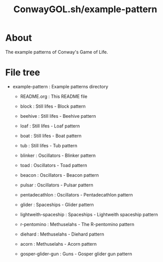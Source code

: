 * COMMENT -*- Mode: org; -*-

#+TITLE: ConwayGOL.sh/example-pattern

* About

The example patterns of Conway's Game of Life.

* File tree

+ example-pattern : Example patterns directory
  - README.org    : This README file

  - block         : Still lifes - Block pattern
  - beehive       : Still lifes - Beehive pattern
  - loaf          : Still lifes - Loaf pattern
  - boat          : Still lifes - Boat pattern
  - tub           : Still lifes - Tub pattern

  - blinker       : Oscillators - Blinker pattern
  - toad          : Oscillators - Toad pattern
  - beacon        : Oscillators - Beacon pattern
  - pulsar        : Oscillators - Pulsar pattern
  - pentadecathlon : Oscillators - Pentadecathlon pattern

  - glider        : Spaceships - Glider pattern
  - lightweith-spaceship : Spaceships - Lightweith spaceship pattern

  - r-pentomino   : Methuselahs - The R-pentomino pattern
  - diehard       : Methuselahs - Diehard pattern
  - acorn         : Methuselahs - Acorn pattern

  - gosper-glider-gun : Guns - Gosper glider gun pattern


